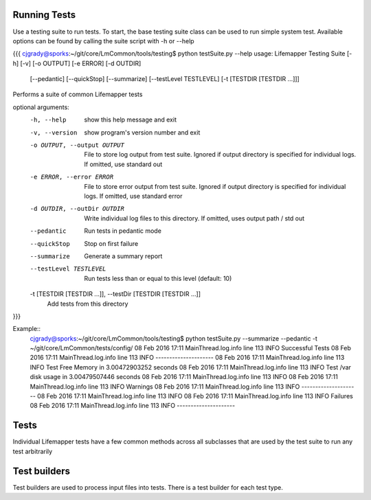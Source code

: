 #############
Running Tests
#############

Use a testing suite to run tests.  To start, the base testing suite class can
be used to run simple system test. Available options can be found by calling
the suite script with -h or --help

{{{
cjgrady@sporks:~/git/core/LmCommon/tools/testing$ python testSuite.py --help
usage: Lifemapper Testing Suite [-h] [-v] [-o OUTPUT] [-e ERROR] [-d OUTDIR]
                                [--pedantic] [--quickStop] [--summarize]
                                [--testLevel TESTLEVEL]
                                [-t [TESTDIR [TESTDIR ...]]]

Performs a suite of common Lifemapper tests

optional arguments:
  -h, --help            show this help message and exit
  -v, --version         show program's version number and exit
  -o OUTPUT, --output OUTPUT
                        File to store log output from test suite. Ignored if
                        output directory is specified for individual logs. If
                        omitted, use standard out
  -e ERROR, --error ERROR
                        File to store error output from test suite. Ignored if
                        output directory is specified for individual logs. If
                        omitted, use standard error
  -d OUTDIR, --outDir OUTDIR
                        Write individual log files to this directory. If
                        omitted, uses output path / std out
  --pedantic            Run tests in pedantic mode
  --quickStop           Stop on first failure
  --summarize           Generate a summary report
  --testLevel TESTLEVEL
                        Run tests less than or equal to this level (default:
                        10)
  -t [TESTDIR [TESTDIR ...]], --testDir [TESTDIR [TESTDIR ...]]
                        Add tests from this directory
}}}

Example::
   cjgrady@sporks:~/git/core/LmCommon/tools/testing$ python testSuite.py --summarize --pedantic -t ~/git/core/LmCommon/tests/config/
   08 Feb 2016 17:11 MainThread.log.info line 113 INFO     Successful Tests
   08 Feb 2016 17:11 MainThread.log.info line 113 INFO     ---------------------
   08 Feb 2016 17:11 MainThread.log.info line 113 INFO     Test Free Memory in 3.00472903252 seconds
   08 Feb 2016 17:11 MainThread.log.info line 113 INFO     Test /var disk usage in 3.00479507446 seconds
   08 Feb 2016 17:11 MainThread.log.info line 113 INFO     
   08 Feb 2016 17:11 MainThread.log.info line 113 INFO     Warnings
   08 Feb 2016 17:11 MainThread.log.info line 113 INFO     ---------------------
   08 Feb 2016 17:11 MainThread.log.info line 113 INFO     
   08 Feb 2016 17:11 MainThread.log.info line 113 INFO     Failures
   08 Feb 2016 17:11 MainThread.log.info line 113 INFO     ---------------------

#####
Tests
#####
Individual Lifemapper tests have a few common methods across all subclasses that
are used by the test suite to run any test arbitrarily


#############
Test builders
#############
Test builders are used to process input files into tests.  There is a test 
builder for each test type.


